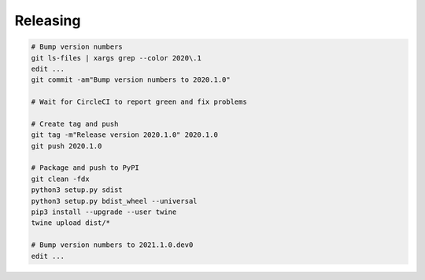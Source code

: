 Releasing
=========

.. code-block:: sh

    # Bump version numbers
    git ls-files | xargs grep --color 2020\.1
    edit ...
    git commit -am"Bump version numbers to 2020.1.0"

    # Wait for CircleCI to report green and fix problems

    # Create tag and push
    git tag -m"Release version 2020.1.0" 2020.1.0
    git push 2020.1.0

    # Package and push to PyPI
    git clean -fdx
    python3 setup.py sdist
    python3 setup.py bdist_wheel --universal
    pip3 install --upgrade --user twine
    twine upload dist/*

    # Bump version numbers to 2021.1.0.dev0
    edit ...
